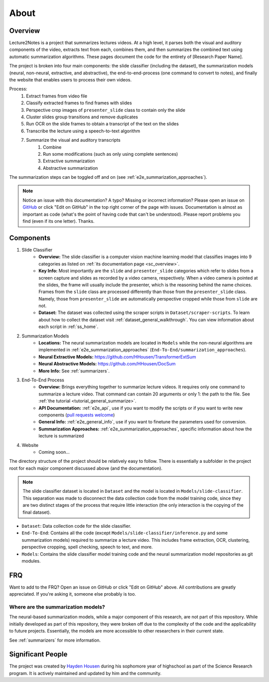 About
=====

Overview
--------

Lecture2Notes is a project that summarizes lectures videos. At a high level, it parses both the visual and auditory components of the video, extracts text from each, combines them, and then summarizes the combined text using automatic summarization algorithms. These pages document the code for the entirety of [Research Paper Name].

The project is broken into four main components: the slide classifier (including the dataset), the summarization models (neural, non-neural, extractive, and abstractive), the end-to-end-process (one command to convert to notes), and finally the website that enables users to process their own videos.

Process:
    1. Extract frames from video file
    2. Classify extracted frames to find frames with slides
    3. Perspective crop images of ``presenter_slide`` class to contain only the slide
    4. Cluster slides group transitions and remove duplicates
    5. Run OCR on the slide frames to obtain a transcript of the text on the slides
    6. Transcribe the lecture using a speech-to-text algorithm
    7. Summarize the visual and auditory transcripts
        1. Combine
        2. Run some modifications (such as only using complete sentences)
        3. Extractive summarization
        4. Abstractive summarization

The summarization steps can be toggled off and on (see :ref:`e2e_summarization_approaches`).

.. note::
    Notice an issue with this documentation? A typo? Missing or incorrect information? Please open an issue on `GitHub <https://github.com/HHousen/lecture2notes>`_ or click "Edit on GitHub" in the top right corner of the page with issues. Documentation is almost as important as code (what's the point of having code that can't be understood). Please report problems you find (even if its one letter). Thanks.

Components
----------

1. Slide Classifier
    * **Overview:** The slide classifier is a computer vision machine learning model that classifies images into 9 categories as listed on :ref:`its documentation page <sc_overview>`. 
    * **Key Info:** Most importantly are the ``slide`` and ``presenter_slide`` categories which refer to slides from a screen capture and slides as recorded by a video camera, respectively. When a video camera is pointed at the slides, the frame will usually include the presenter, which is the reasoning behind the name choices. Frames from the ``slide`` class are processed differently than those from the ``presenter_slide`` class. Namely, those from ``presenter_slide`` are automatically perspective cropped while those from ``slide`` are not.
    * **Dataset:** The dataset was collected using the scraper scripts in ``Dataset/scraper-scripts``. To learn about how to collect the dataset visit :ref:`dataset_general_walkthrough`. You can view information about each script in :ref:`ss_home`.
2. Summarization Models
    * **Locations:** The neural summarization models are located in ``Models`` while the non-neural algorithms are implemented in :ref:`e2e_summarization_approaches` (``End-To-End/summarization_approaches``).
    * **Neural Extractive Models:** https://github.com/HHousen/TransformerExtSum
    * **Neural Abstractive Models:** https://github.com/HHousen/DocSum
    * **More Info:** See :ref:`summarizers`.
3. End-To-End Process
    * **Overview:** Brings everything together to summarize lecture videos. It requires only one command to summarize a lecture video. That command can contain 20 arguments or only 1: the path to the file. See :ref:`the tutorial <tutorial_general_summarize>`.
    * **API Documentation:** :ref:`e2e_api`, use if you want to modify the scripts or if you want to write new components (`pull requests welcome <https://github.com/HHousen/lecture2notes/compare>`_)
    * **General Info:** :ref:`e2e_general_info`, use if you want to finetune the parameters used for conversion.
    * **Summarization Approaches:** :ref:`e2e_summarization_approaches`, specific information about how the lecture is summarized
4. Website
    * Coming soon...

The directory structure of the project should be relatively easy to follow. There is essentially a subfolder in the project root for each major component discussed above (and the documentation). 

.. note::
    The slide classifier dataset is located in ``Dataset`` and the model is located in ``Models/slide-classifier``. This separation was made to disconnect the data collection code from the model training code, since they are two distinct stages of the process that require little interaction (the only interaction is the copying of the final dataset).

* ``Dataset``: Data collection code for the slide classifier.
* ``End-To-End``: Contains all the code (except ``Models/slide-classifier/inference.py`` and some summarization models) required to summarize a lecture video. This includes frame extraction, OCR, clustering, perspective cropping, spell checking, speech to text, and more.
* ``Models``: Contains the slide classifier model training code and the neural summarization model repositories as git modules.

FRQ
---

Want to add to the FRQ? Open an issue on GitHub or click "Edit on GitHub" above. All contributions are greatly appreciated. If you're asking it, someone else probably is too.

Where are the summarization models?
^^^^^^^^^^^^^^^^^^^^^^^^^^^^^^^^^^^

The neural-based summarization models, while a major component of this research, are not part of this repository. While initially developed as part of this repository, they were broken off due to the complexity of the code and the applicability to future projects. Essentially, the models are more accessible to other researchers in their current state.

See :ref:`summarizers` for more information.

Significant People
------------------

The project was created by `Hayden Housen <https://haydenhousen.com/>`_ during his sophomore year of highschool as part of the Science Research program. It is actively maintained and updated by him and the community.
